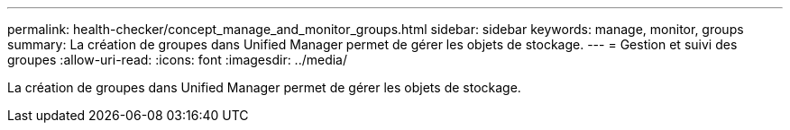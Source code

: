 ---
permalink: health-checker/concept_manage_and_monitor_groups.html 
sidebar: sidebar 
keywords: manage, monitor, groups 
summary: La création de groupes dans Unified Manager permet de gérer les objets de stockage. 
---
= Gestion et suivi des groupes
:allow-uri-read: 
:icons: font
:imagesdir: ../media/


[role="lead"]
La création de groupes dans Unified Manager permet de gérer les objets de stockage.

